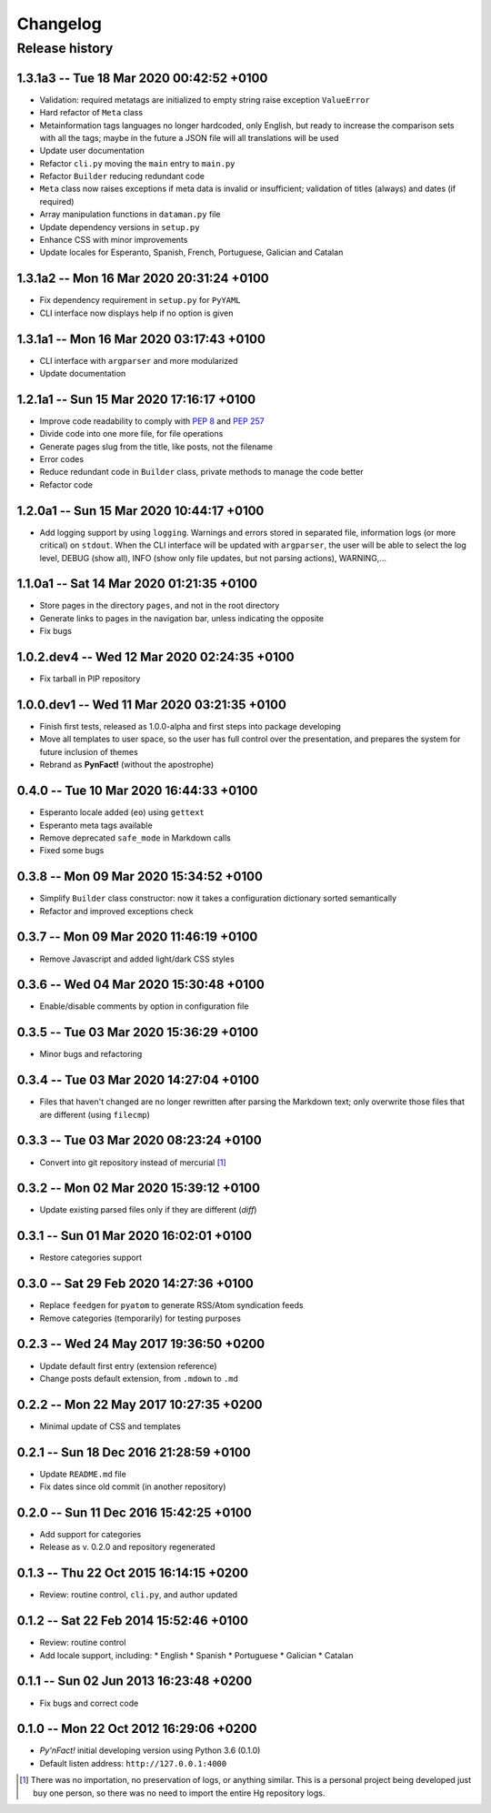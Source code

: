 #########
Changelog
#########

Release history
===============

1.3.1a3 -- Tue 18 Mar 2020 00:42:52 +0100 
~~~~~~~~~~~~~~~~~~~~~~~~~~~~~~~~~~~~~~~~~

* Validation: required metatags are initialized to empty string raise
  exception ``ValueError``
* Hard refactor of ``Meta`` class
* Metainformation tags languages no longer hardcoded, only English, but
  ready to increase the comparison sets with all the tags; maybe in the
  future a JSON file will all translations will be used
* Update user documentation
* Refactor ``cli.py`` moving the ``main`` entry to ``main.py``
* Refactor ``Builder`` reducing redundant code
* ``Meta`` class now raises exceptions if meta data is invalid or
  insufficient; validation of titles (always) and dates (if required)
* Array manipulation functions in ``dataman.py`` file
* Update dependency versions in ``setup.py``
* Enhance CSS with minor improvements
* Update locales for Esperanto, Spanish, French, Portuguese, Galician
  and Catalan

1.3.1a2 -- Mon 16 Mar 2020 20:31:24 +0100
~~~~~~~~~~~~~~~~~~~~~~~~~~~~~~~~~~~~~~~~~

* Fix dependency requirement in ``setup.py`` for ``PyYAML``
* CLI interface now displays help if no option is given

1.3.1a1 -- Mon 16 Mar 2020 03:17:43 +0100
~~~~~~~~~~~~~~~~~~~~~~~~~~~~~~~~~~~~~~~~~

* CLI interface with ``argparser`` and more modularized
* Update documentation

1.2.1a1 -- Sun 15 Mar 2020 17:16:17 +0100
~~~~~~~~~~~~~~~~~~~~~~~~~~~~~~~~~~~~~~~~~

* Improve code readability to comply with :PEP:`8` and :PEP:`257`
* Divide code into one more file, for file operations
* Generate pages slug from the title, like posts, not the filename
* Error codes
* Reduce redundant code in ``Builder`` class, private methods to manage
  the code better
* Refactor code

1.2.0a1 -- Sun 15 Mar 2020 10:44:17 +0100
~~~~~~~~~~~~~~~~~~~~~~~~~~~~~~~~~~~~~~~~~

* Add logging support by using ``logging``.  Warnings and errors stored
  in separated file, information logs (or more critical) on ``stdout``.
  When the CLI interface will be updated with ``argparser``, the user
  will be able to select the log level, DEBUG (show all), INFO (show
  only file updates, but not parsing actions), WARNING,...

1.1.0a1 -- Sat 14 Mar 2020 01:21:35 +0100
~~~~~~~~~~~~~~~~~~~~~~~~~~~~~~~~~~~~~~~~~

* Store pages in the directory ``pages``, and not in the root directory
* Generate links to pages in the navigation bar, unless indicating the
  opposite
* Fix bugs

1.0.2.dev4 -- Wed 12 Mar 2020 02:24:35 +0100
~~~~~~~~~~~~~~~~~~~~~~~~~~~~~~~~~~~~~~~~~~~~

* Fix tarball in PIP repository

1.0.0.dev1 -- Wed 11 Mar 2020 03:21:35 +0100
~~~~~~~~~~~~~~~~~~~~~~~~~~~~~~~~~~~~~~~~~~~~

* Finish first tests, released as 1.0.0-alpha and first steps into
  package developing
* Move all templates to user space, so the user has full
  control over the presentation, and prepares the system for future
  inclusion of themes
* Rebrand as **PynFact!** (without the apostrophe)

0.4.0 -- Tue 10 Mar 2020 16:44:33 +0100
~~~~~~~~~~~~~~~~~~~~~~~~~~~~~~~~~~~~~~~

* Esperanto locale added (``eo``) using ``gettext``
* Esperanto meta tags available
* Remove deprecated ``safe_mode`` in Markdown calls
* Fixed some bugs

0.3.8 -- Mon 09 Mar 2020 15:34:52 +0100
~~~~~~~~~~~~~~~~~~~~~~~~~~~~~~~~~~~~~~~

* Simplify ``Builder`` class constructor: now it takes a configuration
  dictionary sorted semantically
* Refactor and improved exceptions check

0.3.7 -- Mon 09 Mar 2020 11:46:19 +0100
~~~~~~~~~~~~~~~~~~~~~~~~~~~~~~~~~~~~~~~

* Remove Javascript and added light/dark CSS styles

0.3.6 -- Wed 04 Mar 2020 15:30:48 +0100
~~~~~~~~~~~~~~~~~~~~~~~~~~~~~~~~~~~~~~~

* Enable/disable comments by option in configuration file

0.3.5 -- Tue 03 Mar 2020 15:36:29 +0100
~~~~~~~~~~~~~~~~~~~~~~~~~~~~~~~~~~~~~~~

* Minor bugs and refactoring

0.3.4 -- Tue 03 Mar 2020 14:27:04 +0100
~~~~~~~~~~~~~~~~~~~~~~~~~~~~~~~~~~~~~~~

* Files that haven't changed are no longer rewritten after parsing the
  Markdown text; only overwrite those files that are different (using
  ``filecmp``)

0.3.3 -- Tue 03 Mar 2020 08:23:24 +0100
~~~~~~~~~~~~~~~~~~~~~~~~~~~~~~~~~~~~~~~

* Convert into git repository instead of mercurial [#]_

0.3.2 -- Mon 02 Mar 2020 15:39:12 +0100
~~~~~~~~~~~~~~~~~~~~~~~~~~~~~~~~~~~~~~~

* Update existing parsed files only if they are different (*diff*)

0.3.1 -- Sun 01 Mar 2020 16:02:01 +0100
~~~~~~~~~~~~~~~~~~~~~~~~~~~~~~~~~~~~~~~

* Restore categories support

0.3.0 -- Sat 29 Feb 2020 14:27:36 +0100
~~~~~~~~~~~~~~~~~~~~~~~~~~~~~~~~~~~~~~~

* Replace ``feedgen`` for ``pyatom`` to generate RSS/Atom syndication
  feeds
* Remove categories (temporarily) for testing purposes

0.2.3 -- Wed 24 May 2017 19:36:50 +0200
~~~~~~~~~~~~~~~~~~~~~~~~~~~~~~~~~~~~~~~

* Update default first entry (extension reference)
* Change posts default extension, from ``.mdown`` to ``.md``

0.2.2 -- Mon 22 May 2017 10:27:35 +0200
~~~~~~~~~~~~~~~~~~~~~~~~~~~~~~~~~~~~~~~

* Minimal update of CSS and templates

0.2.1 -- Sun 18 Dec 2016 21:28:59 +0100
~~~~~~~~~~~~~~~~~~~~~~~~~~~~~~~~~~~~~~~

* Update ``README.md`` file
* Fix dates since old commit (in another repository)

0.2.0 -- Sun 11 Dec 2016 15:42:25 +0100
~~~~~~~~~~~~~~~~~~~~~~~~~~~~~~~~~~~~~~~

* Add support for categories
* Release as v. 0.2.0 and repository regenerated

0.1.3 -- Thu 22 Oct 2015 16:14:15 +0200
~~~~~~~~~~~~~~~~~~~~~~~~~~~~~~~~~~~~~~~

* Review: routine control, ``cli.py``, and author updated

0.1.2 -- Sat 22 Feb 2014 15:52:46 +0100
~~~~~~~~~~~~~~~~~~~~~~~~~~~~~~~~~~~~~~~

* Review: routine control
* Add locale support, including:
  * English
  * Spanish
  * Portuguese
  * Galician
  * Catalan

0.1.1 -- Sun 02 Jun 2013 16:23:48 +0200
~~~~~~~~~~~~~~~~~~~~~~~~~~~~~~~~~~~~~~~

* Fix bugs and correct code

0.1.0 -- Mon 22 Oct 2012 16:29:06 +0200
~~~~~~~~~~~~~~~~~~~~~~~~~~~~~~~~~~~~~~~

* *Py'nFact!* initial developing version using Python 3.6 (0.1.0)
* Default listen address: ``http://127.0.0.1:4000``


.. [#] There was no importation, no preservation of logs, or anything
       similar.  This is a personal project being developed just buy one
       person, so there was no need to import the entire Hg repository
       logs.

